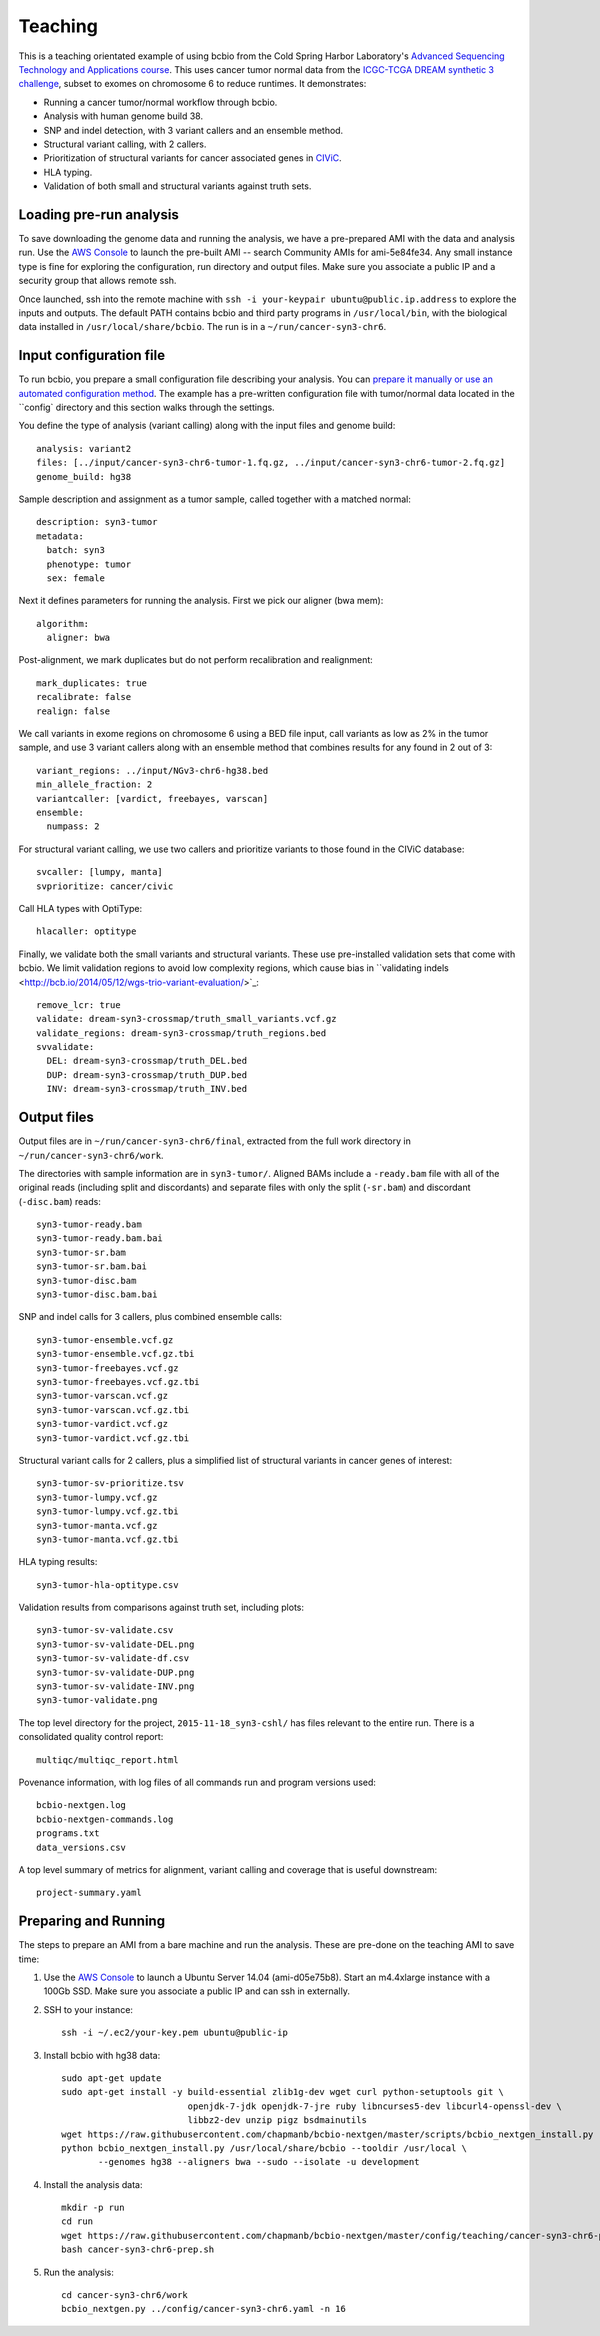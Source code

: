 .. _teaching:
Teaching
========
This is a teaching orientated example of using bcbio from the Cold Spring Harbor
Laboratory's `Advanced Sequencing Technology and Applications course
<http://meetings.cshl.edu/courses.aspx?course=C-SEQTEC&year=15>`_. This uses
cancer tumor normal data from the `ICGC-TCGA DREAM synthetic 3 challenge
<https://www.synapse.org/#!Synapse:syn312572/wiki/58893>`_, subset to exomes on
chromosome 6 to reduce runtimes. It demonstrates:

- Running a cancer tumor/normal workflow through bcbio.
- Analysis with human genome build 38.
- SNP and indel detection, with 3 variant callers and an ensemble method.
- Structural variant calling, with 2 callers.
- Prioritization of structural variants for cancer associated genes in
  `CIViC <https://civic.genome.wustl.edu/#/home>`_.
- HLA typing.
- Validation of both small and structural variants against truth sets.

Loading pre-run analysis
~~~~~~~~~~~~~~~~~~~~~~~~
To save downloading the genome data and running the analysis, we have a
pre-prepared AMI with the data and analysis run. Use the `AWS Console
<https://console.aws.amazon.com/ec2>`_ to launch the pre-built AMI -- search
Community AMIs for ami-5e84fe34. Any small instance type is fine for exploring
the configuration, run directory and output files. Make sure you associate a
public IP and a security group that allows remote ssh.

Once launched, ssh into the remote machine with ``ssh -i your-keypair
ubuntu@public.ip.address`` to explore the inputs and outputs.
The default PATH contains bcbio and third party programs in ``/usr/local/bin``,
with the biological data installed in ``/usr/local/share/bcbio``. The run is in
a ``~/run/cancer-syn3-chr6``.

Input configuration file
~~~~~~~~~~~~~~~~~~~~~~~~~
To run bcbio, you prepare a small configuration file describing your analysis.
You can `prepare it manually or use an automated configuration method
<https://bcbio-nextgen.readthedocs.org/en/latest/contents/configuration.html>`_.
The example has a pre-written configuration file with tumor/normal data located
in the ``config` directory and this section walks through the settings.

You define the type of analysis (variant calling) along with the input files and
genome build::

    analysis: variant2
    files: [../input/cancer-syn3-chr6-tumor-1.fq.gz, ../input/cancer-syn3-chr6-tumor-2.fq.gz]
    genome_build: hg38

Sample description and assignment as a tumor sample, called together with a
matched normal::

    description: syn3-tumor
    metadata:
      batch: syn3
      phenotype: tumor
      sex: female

Next it defines parameters for running the analysis. First we pick our aligner
(bwa mem)::

    algorithm:
      aligner: bwa

Post-alignment, we mark duplicates but do not perform recalibration and realignment::

      mark_duplicates: true
      recalibrate: false
      realign: false

We call variants in exome regions on chromosome 6 using a BED file input, call
variants as low as 2% in the tumor sample, and use 3 variant callers along with
an ensemble method that combines results for any found in 2 out of 3::

      variant_regions: ../input/NGv3-chr6-hg38.bed
      min_allele_fraction: 2
      variantcaller: [vardict, freebayes, varscan]
      ensemble:
        numpass: 2

For structural variant calling, we use two callers and prioritize variants to
those found in the CIViC database::

      svcaller: [lumpy, manta]
      svprioritize: cancer/civic

Call HLA types with OptiType::

      hlacaller: optitype

Finally, we validate both the small variants and structural variants. These use
pre-installed validation sets that come with bcbio. We limit validation regions
to avoid low complexity regions, which cause bias in ``validating indels
<http://bcb.io/2014/05/12/wgs-trio-variant-evaluation/>`_::

      remove_lcr: true
      validate: dream-syn3-crossmap/truth_small_variants.vcf.gz
      validate_regions: dream-syn3-crossmap/truth_regions.bed
      svvalidate:
        DEL: dream-syn3-crossmap/truth_DEL.bed
        DUP: dream-syn3-crossmap/truth_DUP.bed
        INV: dream-syn3-crossmap/truth_INV.bed

Output files
~~~~~~~~~~~~
Output files are in ``~/run/cancer-syn3-chr6/final``, extracted from the full
work directory in ``~/run/cancer-syn3-chr6/work``.

The directories with sample information are in ``syn3-tumor/``. Aligned BAMs
include a ``-ready.bam`` file with all of the original reads (including split
and discordants) and separate files with only the split (``-sr.bam``) and
discordant (``-disc.bam``) reads::

    syn3-tumor-ready.bam
    syn3-tumor-ready.bam.bai
    syn3-tumor-sr.bam
    syn3-tumor-sr.bam.bai
    syn3-tumor-disc.bam
    syn3-tumor-disc.bam.bai

SNP and indel calls for 3 callers, plus combined ensemble calls::

    syn3-tumor-ensemble.vcf.gz
    syn3-tumor-ensemble.vcf.gz.tbi
    syn3-tumor-freebayes.vcf.gz
    syn3-tumor-freebayes.vcf.gz.tbi
    syn3-tumor-varscan.vcf.gz
    syn3-tumor-varscan.vcf.gz.tbi
    syn3-tumor-vardict.vcf.gz
    syn3-tumor-vardict.vcf.gz.tbi

Structural variant calls for 2 callers, plus a simplified list of structural
variants in cancer genes of interest::

    syn3-tumor-sv-prioritize.tsv
    syn3-tumor-lumpy.vcf.gz
    syn3-tumor-lumpy.vcf.gz.tbi
    syn3-tumor-manta.vcf.gz
    syn3-tumor-manta.vcf.gz.tbi

HLA typing results::

    syn3-tumor-hla-optitype.csv

Validation results from comparisons against truth set, including plots::

    syn3-tumor-sv-validate.csv
    syn3-tumor-sv-validate-DEL.png
    syn3-tumor-sv-validate-df.csv
    syn3-tumor-sv-validate-DUP.png
    syn3-tumor-sv-validate-INV.png
    syn3-tumor-validate.png

The top level directory for the project, ``2015-11-18_syn3-cshl/`` has files
relevant to the entire run. There is a consolidated quality control report::

    multiqc/multiqc_report.html

Povenance information, with log files of all commands run and program versions used::

    bcbio-nextgen.log
    bcbio-nextgen-commands.log
    programs.txt
    data_versions.csv

A top level summary of metrics for alignment, variant calling and coverage that
is useful downstream::

    project-summary.yaml

Preparing and Running
~~~~~~~~~~~~~~~~~~~~~
The steps to prepare an AMI from a bare machine and run the analysis. These are
pre-done on the teaching AMI to save time:

1. Use the `AWS Console <https://console.aws.amazon.com/ec2>`_ to launch
   a Ubuntu Server 14.04 (ami-d05e75b8). Start an m4.4xlarge instance with a
   100Gb SSD. Make sure you associate a public IP and can ssh in externally.

2. SSH to your instance::

     ssh -i ~/.ec2/your-key.pem ubuntu@public-ip

3. Install bcbio with hg38 data::

     sudo apt-get update
     sudo apt-get install -y build-essential zlib1g-dev wget curl python-setuptools git \
                             openjdk-7-jdk openjdk-7-jre ruby libncurses5-dev libcurl4-openssl-dev \
                             libbz2-dev unzip pigz bsdmainutils
     wget https://raw.githubusercontent.com/chapmanb/bcbio-nextgen/master/scripts/bcbio_nextgen_install.py
     python bcbio_nextgen_install.py /usr/local/share/bcbio --tooldir /usr/local \
            --genomes hg38 --aligners bwa --sudo --isolate -u development

4. Install the analysis data::

     mkdir -p run
     cd run
     wget https://raw.githubusercontent.com/chapmanb/bcbio-nextgen/master/config/teaching/cancer-syn3-chr6-prep.sh
     bash cancer-syn3-chr6-prep.sh

5. Run the analysis::

     cd cancer-syn3-chr6/work
     bcbio_nextgen.py ../config/cancer-syn3-chr6.yaml -n 16
